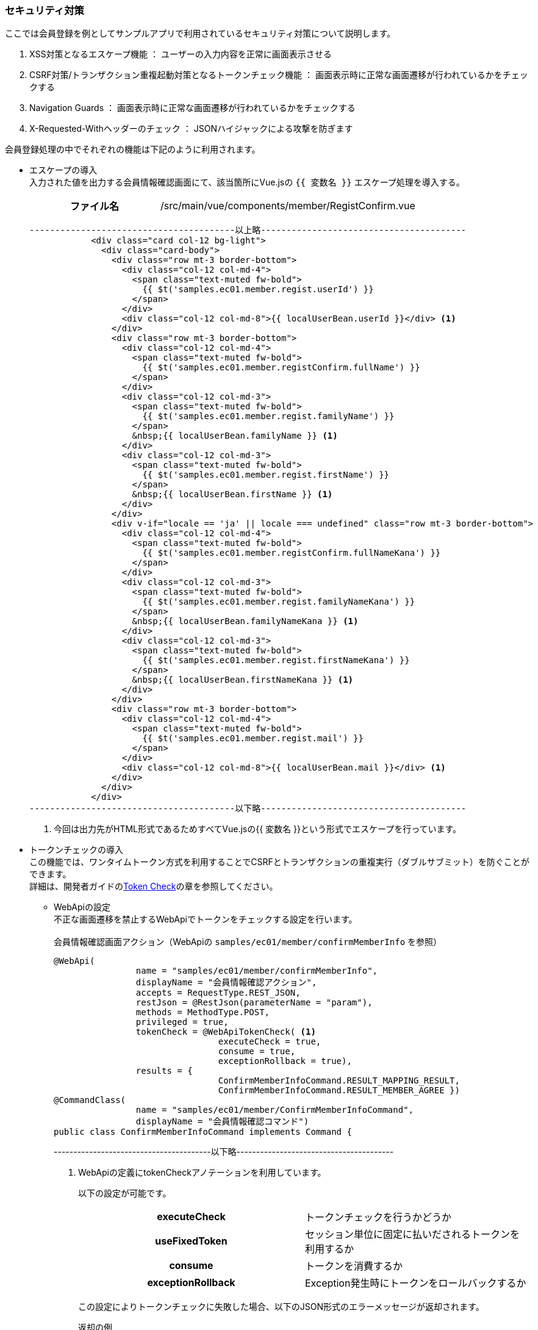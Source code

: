 
[[VueJS_WebAPI_Security]]
=== セキュリティ対策
ここでは会員登録を例としてサンプルアプリで利用されているセキュリティ対策について説明します。

. XSS対策となるエスケープ機能 ： ユーザーの入力内容を正常に画面表示させる

. CSRF対策/トランザクション重複起動対策となるトークンチェック機能 ： 画面表示時に正常な画面遷移が行われているかをチェックする

. Navigation Guards ： 画面表示時に正常な画面遷移が行われているかをチェックする

. X-Requested-Withヘッダーのチェック ： JSONハイジャックによる攻撃を防ぎます

会員登録処理の中でそれぞれの機能は下記のように利用されます。

* エスケープの導入 +
入力された値を出力する会員情報確認画面にて、該当箇所にVue.jsの `{{ 変数名 }}` エスケープ処理を導入する。
+
[cols="1,2"]
|===
h|ファイル名|/src/main/vue/components/member/RegistConfirm.vue
|===
+
[source,html]
----
----------------------------------------以上略----------------------------------------
            <div class="card col-12 bg-light">
              <div class="card-body">
                <div class="row mt-3 border-bottom">
                  <div class="col-12 col-md-4">
                    <span class="text-muted fw-bold">
                      {{ $t('samples.ec01.member.regist.userId') }}
                    </span>
                  </div>
                  <div class="col-12 col-md-8">{{ localUserBean.userId }}</div> <1>
                </div>
                <div class="row mt-3 border-bottom">
                  <div class="col-12 col-md-4">
                    <span class="text-muted fw-bold">
                      {{ $t('samples.ec01.member.registConfirm.fullName') }}
                    </span>
                  </div>
                  <div class="col-12 col-md-3">
                    <span class="text-muted fw-bold">
                      {{ $t('samples.ec01.member.regist.familyName') }}
                    </span>
                    &nbsp;{{ localUserBean.familyName }} <1>
                  </div>
                  <div class="col-12 col-md-3">
                    <span class="text-muted fw-bold">
                      {{ $t('samples.ec01.member.regist.firstName') }}
                    </span>
                    &nbsp;{{ localUserBean.firstName }} <1>
                  </div>
                </div>
                <div v-if="locale == 'ja' || locale === undefined" class="row mt-3 border-bottom">
                  <div class="col-12 col-md-4">
                    <span class="text-muted fw-bold">
                      {{ $t('samples.ec01.member.registConfirm.fullNameKana') }}
                    </span>
                  </div>
                  <div class="col-12 col-md-3">
                    <span class="text-muted fw-bold">
                      {{ $t('samples.ec01.member.regist.familyNameKana') }}
                    </span>
                    &nbsp;{{ localUserBean.familyNameKana }} <1>
                  </div>
                  <div class="col-12 col-md-3">
                    <span class="text-muted fw-bold">
                      {{ $t('samples.ec01.member.regist.firstNameKana') }}
                    </span>
                    &nbsp;{{ localUserBean.firstNameKana }} <1>
                  </div>
                </div>
                <div class="row mt-3 border-bottom">
                  <div class="col-12 col-md-4">
                    <span class="text-muted fw-bold">
                      {{ $t('samples.ec01.member.regist.mail') }}
                    </span>
                  </div>
                  <div class="col-12 col-md-8">{{ localUserBean.mail }}</div> <1>
                </div>
              </div>
            </div>
----------------------------------------以下略----------------------------------------
----
<1> 今回は出力先がHTML形式であるためすべてVue.jsの{{ 変数名 }}という形式でエスケープを行っています。

* トークンチェックの導入 +
この機能では、ワンタイムトークン方式を利用することでCSRFとトランザクションの重複実行（ダブルサブミット）を防ぐことができます。 +
詳細は、開発者ガイドの<<../../developerguide/webapi/index#WebAPI-Settings-TokenCheck-CallingWebAPI, Token Check>>の章を参照してください。

** WebApiの設定 +
不正な画面遷移を禁止するWebApiでトークンをチェックする設定を行います。 +
 +
会員情報確認画面アクション（WebApiの `samples/ec01/member/confirmMemberInfo` を参照）
+
[source,java]
----
@WebApi(
		name = "samples/ec01/member/confirmMemberInfo",
		displayName = "会員情報確認アクション",
		accepts = RequestType.REST_JSON,
		restJson = @RestJson(parameterName = "param"),
		methods = MethodType.POST,
		privileged = true,
		tokenCheck = @WebApiTokenCheck( <1>
				executeCheck = true,
				consume = true,
				exceptionRollback = true),
		results = {
				ConfirmMemberInfoCommand.RESULT_MAPPING_RESULT,
				ConfirmMemberInfoCommand.RESULT_MEMBER_AGREE })
@CommandClass(
		name = "samples/ec01/member/ConfirmMemberInfoCommand",
		displayName = "会員情報確認コマンド")
public class ConfirmMemberInfoCommand implements Command {
----
----------------------------------------以下略----------------------------------------
<1> WebApiの定義にtokenCheckアノテーションを利用しています。
+
以下の設定が可能です。
+
|===
h|executeCheck|トークンチェックを行うかどうか
h|useFixedToken|セッション単位に固定に払いだされるトークンを利用するか
h|consume|トークンを消費するか
h|exceptionRollback|Exception発生時にトークンをロールバックするか
|===
+
この設定によりトークンチェックに失敗した場合、以下のJSON形式のエラーメッセージが返却されます。
+
返却の例
+
[source,json]
----
{"status":"FAILURE","exceptionType":"org.iplass.mtp.web.actionmapping.TokenValidationException","exceptionMessage":"不正な画面遷移が発生しました(一連の登録処理中にブラウザの戻るボタン等を押下してしまいますと正常に処理を継続できない場合があります)。"}
----


** Java／JSP版サンプルのように、iPLAss既存のトークン出力用JSPタグを利用することができないので、似たような機能を実現するために以下の対応を行っています。
+
. トークン出力用WebApiの作成
+
[cols="1,2"]
|===
h|Command名|samples.ec01.command.token.OutputToken
|===
+
[source,java]
----
@WebApi(
		name = "samples/ec01/token/outputToken",
		displayName = "",
		accepts = RequestType.REST_JSON,
		methods = MethodType.POST,
		privileged = true,
		synchronizeOnSession = true,
		results = {
				OutputToken.RESULT_TOKEN_NAME,
				OutputToken.RESULT_TOKEN_VALUE })
@CommandClass(
		name = "samples/ec01/token/outputToken",
		displayName = "トークン出力コマンド")
public class OutputToken implements Command {

	public static final String RESULT_TOKEN_NAME = "tokenName";
	public static final String RESULT_TOKEN_VALUE = "tokenValue";

	@Override
	public String execute(RequestContext request) {
		String value = TemplateUtil.outputToken(TokenOutputType.VALUE, true); <1>
		request.setAttribute(RESULT_TOKEN_NAME, TokenStore.TOKEN_PARAM_NAME); <2>
		request.setAttribute(RESULT_TOKEN_VALUE, value); <3>

		return Constants.CMD_EXEC_SUCCESS;
	}
}
----
<1> トークンを生成します。
<2> トークンパラメータ名をRequestスコープにセットして返却します。
<3> トークンの値をRequestスコープにセットして返却します。


. トークン取得用Vueコンポーネント
+
トークン取得用Vueコンポーネントを作成しています。それをトークンチェックに必要な画面にインポートする形で利用しています。
+
[cols="1,2"]
|===
h|ファイル名|/src/main/vue/components/token/OutputToken.vue
|===
+
[source,javascript]
----
<script>
import { Consts } from '../../mixins/Consts'

export default {
  name: 'OutputToken',
  mixins: [Consts],
  data() {
    return {
      token: {
        name: '',
        value: ''
      }
    }
  },
  created() {
    this.reload()
  },
  methods: {
    // トークンを取得する
    get() {
      return this.token
    },
    // トークンをリロードする
    reload() {
      const url = this.apiOutputToken()
      const data = {}
      this.$http.post(url, data) <1>
      .then((response) => {
        const commandResult = response.data
        if (commandResult.status == 'SUCCESS') {
          this.token.name = commandResult.tokenName <2>
          this.token.value = commandResult.tokenValue <3>
        }
      })
    }
  }
}
</script>
----
<1> VueコンポーネントでWebApiを経由してトークンを取得しています。
<2> トークンのパラメーター名を取得します。
<3> トークンの値を取得します。

* Navigation Guardsの導入
+
※ Navigation Guardsの利用方法については、Vue Routerの公式サイトを参照してください。
+
[cols="1,2",options="header"]
|===
|項目|設定内容
|In-Component Navigation Guards（Vue Router）|画面表示時に正常な画面遷移が行われているかをチェックする
|===
+
会員情報確認画面を例として説明して行きます。
+
[cols="1,2"]
|===
h|ファイル名|src/main/vue/components/member/RegistConfirm.vue
|===
+
[source,javascript]
----
  beforeRouteUpdate(to, from, next) { <1>
    // 不正な画面遷移が発生したと判断
    if (['regist'].indexOf(from.name) == -1 || to.params.userBean === undefined) {
      next(new Error('samples.ec01.exception.invalidTransition'))
    } else {
      next()
    }
  }
----
<1> Vueコンポーネントに `beforeRouteEnter` メソッドを利用することで、正常な画面遷移であるか判断することができます。

* X-Requested-Withヘッダーのチェック
+
[cols="1,2", options="header"]
|===
|項目|設定内容
|check X-Requested-With Header|JSONハイジャックによる攻撃を防ぎます。
|===
+
.リクエストヘッダーに'X-Requested-With'の項目を追加します。
+
[cols="1,2"]
|===
h|ファイル名|/src/main/vue/main.js
|===
+
[source,javascript]
----
----------------------------------------以上略----------------------------------------
// Axiosの設定
app.config.globalProperties.$http = axios.create({
  headers: { 'X-Requested-With': 'XMLHttpRequest' }　<1>
})
----------------------------------------以下略----------------------------------------
----
<1> 詳しい説明は、開発者ガイドの<<../../developerguide/webapi/index#WebAPI-Settings,WebApiの設定項目>>の章を参照してください。

** エラー発生の例
+
ブラウザーのURLでWebApiの `samples/ec01/top` にアクセスすると、WebApi側で不正なアクセスとして検知され、以下のエラーが発生します。
+
[source]
----
18:57:19.053 [http-nio-8080-exec-28] DEBUG -1    o.i.m.i.r.c.LocalTransactionConnectionWrapper - back to ResourceHolder:1552070718, URL=jdbc:mysql://[host]:[port]/[schema]
18:57:19.055 [http-nio-8080-exec-28] DEBUG -1    o.i.m.impl.command.MetaSingleCommand - init Command instance:samples.ec01.command.TopCommand@258e40ca
18:57:19.055 [http-nio-8080-exec-28] DEBUG -1    o.i.mtp.impl.core.ExecuteContext - finalize execute context:org.iplass.mtp.impl.core.ExecuteContext@28dc8ad9
18:57:19.069 [http-nio-8080-exec-28] ERROR 25    o.i.m.i.w.rest.MtpExceptionMapper - unhandle excepion on web api call:org.iplass.mtp.webapi.WebApiRuntimeException: X-Requested-With Header( or Custom Header) is needed on WebApi:samples/ec01/top
org.iplass.mtp.webapi.WebApiRuntimeException: X-Requested-With Header( or Custom Header) is needed on WebApi:samples/ec01/top
	at org.iplass.mtp.impl.webapi.MetaWebApi$WebApiRuntime.checkXRequestedWith(MetaWebApi.java:483)
	at org.iplass.mtp.impl.webapi.rest.RestCommandInvoker.checkValidRequest(RestCommandInvoker.java:196)
	at org.iplass.mtp.impl.webapi.rest.RestCommandInvoker.lambda$doGet$1(RestCommandInvoker.java:320)
	at org.iplass.mtp.impl.webapi.rest.RestCommandInvoker.process(RestCommandInvoker.java:130)
	at org.iplass.mtp.impl.webapi.rest.RestCommandInvoker.doGet(RestCommandInvoker.java:316)
	at sun.reflect.NativeMethodAccessorImpl.invoke0(Native Method)
----
